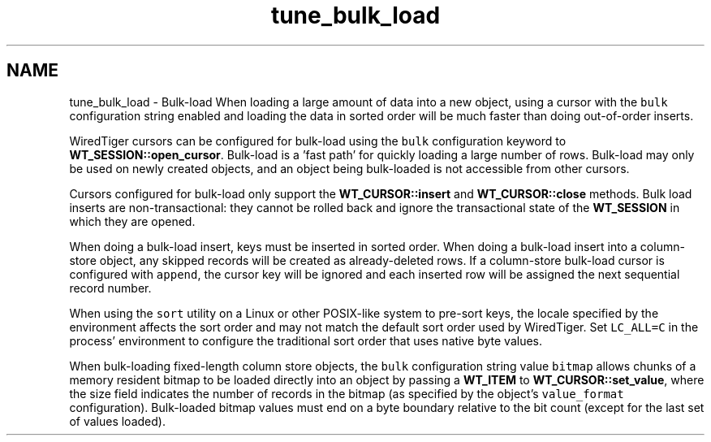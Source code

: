 .TH "tune_bulk_load" 3 "Sat Jul 2 2016" "Version Version 2.8.1" "WiredTiger" \" -*- nroff -*-
.ad l
.nh
.SH NAME
tune_bulk_load \- Bulk-load 
When loading a large amount of data into a new object, using a cursor with the \fCbulk\fP configuration string enabled and loading the data in sorted order will be much faster than doing out-of-order inserts\&.
.PP
WiredTiger cursors can be configured for bulk-load using the \fCbulk\fP configuration keyword to \fBWT_SESSION::open_cursor\fP\&. Bulk-load is a 'fast
path' for quickly loading a large number of rows\&. Bulk-load may only be used on newly created objects, and an object being bulk-loaded is not accessible from other cursors\&.
.PP
Cursors configured for bulk-load only support the \fBWT_CURSOR::insert\fP and \fBWT_CURSOR::close\fP methods\&. Bulk load inserts are non-transactional: they cannot be rolled back and ignore the transactional state of the \fBWT_SESSION\fP in which they are opened\&.
.PP
When doing a bulk-load insert, keys must be inserted in sorted order\&. When doing a bulk-load insert into a column-store object, any skipped records will be created as already-deleted rows\&. If a column-store bulk-load cursor is configured with \fCappend\fP, the cursor key will be ignored and each inserted row will be assigned the next sequential record number\&.
.PP
When using the \fCsort\fP utility on a Linux or other POSIX-like system to pre-sort keys, the locale specified by the environment affects the sort order and may not match the default sort order used by WiredTiger\&. Set \fCLC_ALL=C\fP in the process' environment to configure the traditional sort order that uses native byte values\&.
.PP
When bulk-loading fixed-length column store objects, the \fCbulk\fP configuration string value \fCbitmap\fP allows chunks of a memory resident bitmap to be loaded directly into an object by passing a \fBWT_ITEM\fP to \fBWT_CURSOR::set_value\fP, where the size field indicates the number of records in the bitmap (as specified by the object's \fCvalue_format\fP configuration)\&. Bulk-loaded bitmap values must end on a byte boundary relative to the bit count (except for the last set of values loaded)\&. 
